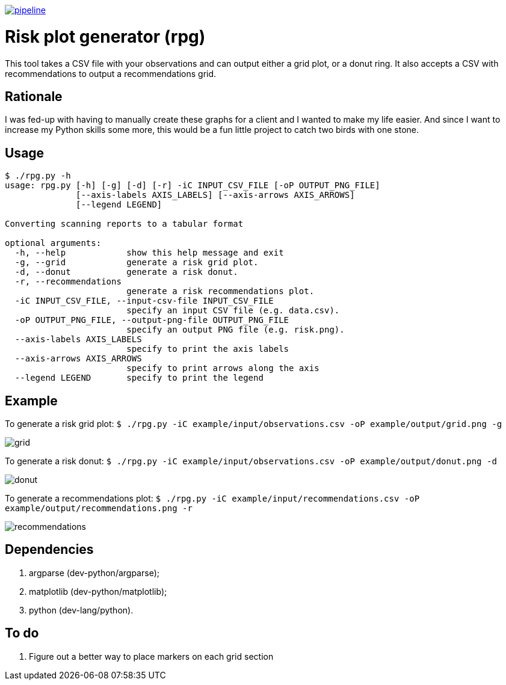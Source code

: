 image:https://gitlab.com/0bs1d1an/rpg/badges/master/pipeline.svg[link="https://gitlab.com/0bs1d1an/rpg/commits/master",title="pipeline status"]

= Risk plot generator (rpg)

This tool takes a CSV file with your observations and can output either a grid plot, or a donut ring.
It also accepts a CSV with recommendations to output a recommendations grid.

== Rationale

I was fed-up with having to manually create these graphs for a client and I wanted to make my life easier.
And since I want to increase my Python skills some more, this would be a fun little project to catch two birds with one stone.

== Usage

```
$ ./rpg.py -h
usage: rpg.py [-h] [-g] [-d] [-r] -iC INPUT_CSV_FILE [-oP OUTPUT_PNG_FILE]
              [--axis-labels AXIS_LABELS] [--axis-arrows AXIS_ARROWS]
              [--legend LEGEND]

Converting scanning reports to a tabular format

optional arguments:
  -h, --help            show this help message and exit
  -g, --grid            generate a risk grid plot.
  -d, --donut           generate a risk donut.
  -r, --recommendations
                        generate a risk recommendations plot.
  -iC INPUT_CSV_FILE, --input-csv-file INPUT_CSV_FILE
                        specify an input CSV file (e.g. data.csv).
  -oP OUTPUT_PNG_FILE, --output-png-file OUTPUT_PNG_FILE
                        specify an output PNG file (e.g. risk.png).
  --axis-labels AXIS_LABELS
                        specify to print the axis labels
  --axis-arrows AXIS_ARROWS
                        specify to print arrows along the axis
  --legend LEGEND       specify to print the legend
```

== Example

To generate a risk grid plot: `$ ./rpg.py -iC example/input/observations.csv -oP example/output/grid.png -g`

image::example/output/grid.png[]

To generate a risk donut: `$ ./rpg.py -iC example/input/observations.csv -oP example/output/donut.png -d`

image::example/output/donut.png[]

To generate a recommendations plot: `$ ./rpg.py -iC example/input/recommendations.csv -oP example/output/recommendations.png -r`

image::example/output/recommendations.png[]

== Dependencies

. argparse (dev-python/argparse);
. matplotlib (dev-python/matplotlib);
. python (dev-lang/python).

== To do

. Figure out a better way to place markers on each grid section
